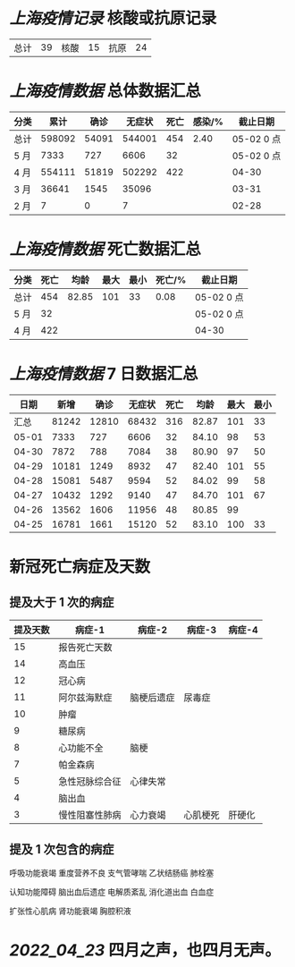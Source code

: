 * [[上海疫情记录]] 核酸或抗原记录

| 总计 | 39 | 核酸 | 15 | 抗原 | 24 |

* [[上海疫情数据]] 总体数据汇总

| 分类 |   累计 |  确诊 | 无症状 | 死亡 | 感染/% |   截止日期 |
|------+--------+-------+--------+------+--------+------------|
| 总计 | 598092 | 54091 | 544001 |  454 |   2.40 | 05-02 0 点 |
| 5 月 |   7333 |   727 |   6606 |   32 |        | 05-02 0 点 |
| 4 月 | 554111 | 51819 | 502292 |  422 |        |      04-30 |
| 3 月 |  36641 |  1545 |  35096 |      |        |      03-31 |
| 2 月 |      7 |     0 |      7 |      |        |      02-28 |

* [[上海疫情数据]] 死亡数据汇总

| 分类 | 死亡 |  均龄 | 最大 | 最小 | 死亡/% | 截止日期   |
|------+------+-------+------+------+--------+------------|
| 总计 |  454 | 82.85 |  101 |   33 |   0.08 | 05-02 0 点 |
| 5 月 |   32 |       |      |      |        | 05-02 0 点 |
| 4 月 |  422 |       |      |      |        | 04-30      |

* [[上海疫情数据]] 7 日数据汇总

|  日期 |  新增 |  确诊 | 无症状 | 死亡 |  均龄 | 最大 | 最小 |
|-------+-------+-------+--------+------+-------+------+------|
|  汇总 | 81242 | 12810 |  68432 |  316 | 82.87 |  101 |   33 |
| 05-01 |  7333 |   727 |   6606 |   32 | 84.10 |   98 |   53 |
| 04-30 |  7872 |   788 |   7084 |   38 | 80.90 |   97 |   50 |
| 04-29 | 10181 |  1249 |   8932 |   47 | 82.40 |  101 |   55 |
| 04-28 | 15081 |  5487 |   9594 |   52 | 84.02 |   99 |   58 |
| 04-27 | 10432 |  1292 |   9140 |   47 | 84.70 |  101 |   67 |
| 04-26 | 13562 |  1606 |  11956 |   48 | 80.85 |   99 |      |
| 04-25 | 16781 |  1661 |  15120 |   52 | 83.10 |  100 |   33 |
#+TBLFM: @2$2..@2$5=vsum(@3..@>);f2
#+TBLFM: @2$6=vsum(@3..@9)/7;f2
#+TBLFM: @2$7=vmax(@3..@>);f2
#+TBLFM: @2$8=vmin(@3..@>);f2

* 新冠死亡病症及天数

** 提及大于 1 次的病症

| 提及天数 | 病症-1         | 病症-2     | 病症-3   | 病症-4 |
|----------+----------------+------------+----------+--------|
|       15 | 报告死亡天数   |            |          |        |
|       14 | 高血压         |            |          |        |
|       12 | 冠心病         |            |          |        |
|       11 | 阿尔兹海默症   | 脑梗后遗症 | 尿毒症   |        |
|       10 | 肿瘤           |            |          |        |
|        9 | 糖尿病         |            |          |        |
|        8 | 心功能不全     | 脑梗       |          |        |
|        7 | 帕金森病       |            |          |        |
|        5 | 急性冠脉综合征 | 心律失常   |          |        |
|        4 | 脑出血         |            |          |        |
|        3 | 慢性阻塞性肺病 | 心力衰竭   | 心肌梗死 | 肝硬化 |

** 提及 1 次包含的病症

呼吸功能衰竭 重度营养不良 支气管哮喘 乙状结肠癌 肺栓塞

认知功能障碍 脑出血后遗症 电解质紊乱 消化道出血 白血症

扩张性心肌病 肾功能衰竭 胸腔积液

* [[2022_04_23]] 四月之声，也四月无声。
[[https://nas.qysit.com:2046/geekpanshi/diaryshare/-/raw/main/assets/20220423111628_1650683838458_0.jpg]]
